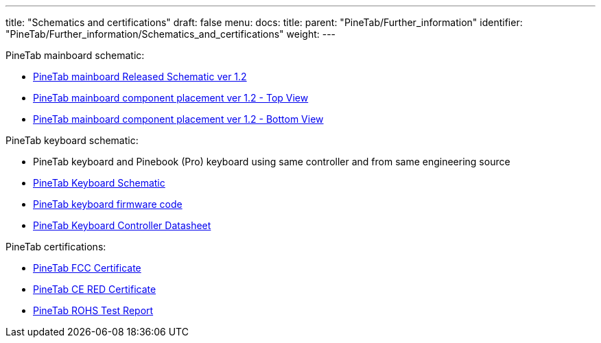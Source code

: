 ---
title: "Schematics and certifications"
draft: false
menu:
  docs:
    title:
    parent: "PineTab/Further_information"
    identifier: "PineTab/Further_information/Schematics_and_certifications"
    weight: 
---


PineTab mainboard schematic:

* https://files.pine64.org/doc/PineTab/PineTab%20Schematic%20v1.2-20191125.pdf[PineTab mainboard Released Schematic ver 1.2]
* https://files.pine64.org/doc/PineTab/PineTab%20Board%20View%20v1.2-20191201-top.pdf[PineTab mainboard component placement ver 1.2 - Top View]
* https://files.pine64.org/doc/PineTab/PineTab%20Board%20View%20v1.2-20191201-bottom.pdf[PineTab mainboard component placement ver 1.2 - Bottom View]

PineTab keyboard schematic:

* PineTab keyboard and Pinebook (Pro) keyboard using same controller and from same engineering source
* https://files.pine64.org/doc/PineTab/Pinetab%20HB092A%20Keyboard%20Schematic.pdf[PineTab Keyboard Schematic]
* https://files.pine64.org/doc/PineTab/HB092_0884232458_Hynitron_PTP_20200514_662905_Linux_US_BackLight_CRC_175057F5.hex[PineTab keyboard firmware code]
* https://files.pine64.org/doc/PineTab/SH68F83V2.0.pdf[PineTab Keyboard Controller Datasheet]

PineTab certifications:

* https://files.pine64.org/doc/cert/PineTab%20FCC-SDOC%20Certificate-S20060600404001.pdf[PineTab FCC Certificate]
* https://files.pine64.org/doc/cert/PineTab%20CE-RED%20Certificate-S20060600403.pdf[PineTab CE RED Certificate]
* https://files.pine64.org/doc/cert/PINETAB%20ROHS%20TEST%20REPORT.pdf[PineTab ROHS Test Report]

